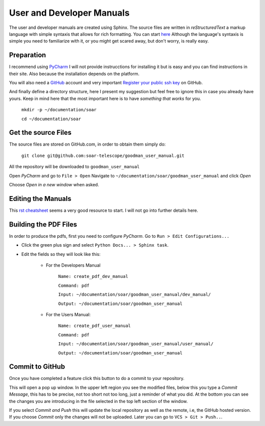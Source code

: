 User and Developer Manuals
##########################

The user and developer manuals are created using Sphinx. The source files are
written in *reStructuredText* a markup language with simple syntaxis that allows
for rich formatting. You can start `here <http://docutils.sourceforge.net/docs/user/rst/quickref.html>`_
Although the language's syntaxis is simple you need to familiarize with it, or
you might get scared away, but don't worry, is really easy.

Preparation
***********

I recommend using `PyCharm <https://www.jetbrains.com/pycharm/>`_ I will not
provide instrucctions for installing it but is easy and you can find
instructions in their site. Also because the installation depends on the platform.

You will also need a `GitHub <https://github.com/>`_ account and very important
`Register your public ssh key <https://help.github.com/articles/adding-a-new-ssh-key-to-your-github-account/>`_
on GitHub.

And finally define a directory structure, here I present my suggestion but feel
free to ignore this in case you already have yours. Keep in mind here that the
most important here is to have *something that works* for you.

    ``mkdir -p ~/documentation/soar``

    ``cd ~/documentation/soar``

Get the source Files
********************

The source files are stored on GitHub.com, in order to obtain them simply do:

    ``git clone git@github.com:soar-telescope/goodman_user_manual.git``

All the repository will be downloaded to ``goodman_user_manual``

Open *PyCharm* and go to ``File > Open`` Navigate to
``~/documentation/soar/goodman_user_manual``
and click *Open*

.. image:: img/open_project.png

Choose *Open in a new window* when asked.

Editing the Manuals
*******************

This `rst cheatsheet <https://github.com/ralsina/rst-cheatsheet/blob/master/rst-cheatsheet.rst>`_
seems a very good resource to start. I will not go into further details here.

Building the PDF Files
**********************

In order to produce the pdfs, first you need to configure *PyCharm*. Go to
``Run > Edit Configurations...``

- Click the green plus sign and select ``Python Docs... > Sphinx task``.

- Edit the fields so they will look like this:

    - For the Developers Manual

        ``Name: create_pdf_dev_manual``

        ``Command: pdf``

        ``Input: ~/documentation/soar/goodman_user_manual/dev_manual/``

        ``Output: ~/documentation/soar/goodman_user_manual``

    - For the Users Manual:

        ``Name: create_pdf_user_manual``

        ``Command: pdf``

        ``Input: ~/documentation/soar/goodman_user_manual/user_manual/``

        ``Output: ~/documentation/soar/goodman_user_manual``


.. image:: img/configurations.png


Commit to GitHub
****************

Once you have completed a feature click this button |commit| to do a commit to
your repository.


.. |commit| image:: img/vcs_up.png
    :align: middle
    :width: 40

This will open a pop up window. In the upper left region you see the modified
files, below this you type a *Commit Message*, this has to be precise, not
too short not too long, just a reminder of what you did. At the bottom you
can see the changes you are introducing in the file selected in the top
left section of the window.

.. image:: img/commit_screen.png

If you select *Commit and Push* this will update the local repository as well as
the remote, i.e, the GitHub hosted version. If you choose *Commit*  only the
changes will not be uploaded. Later you can go to ``VCS > Git > Push..``.
